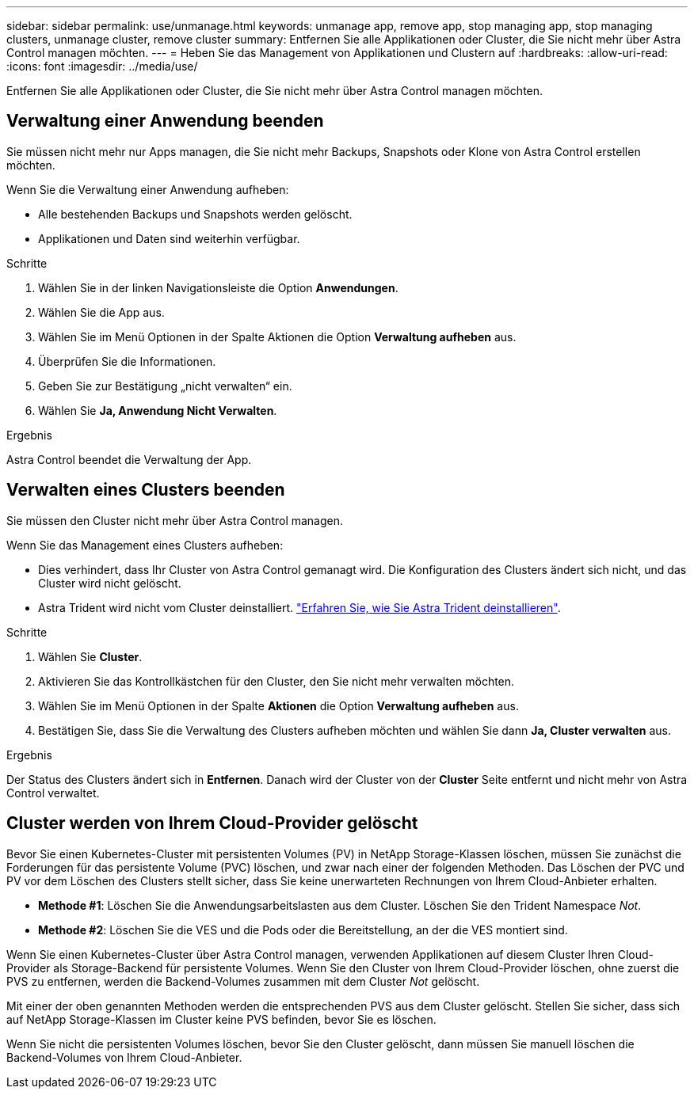 ---
sidebar: sidebar 
permalink: use/unmanage.html 
keywords: unmanage app, remove app, stop managing app, stop managing clusters, unmanage cluster, remove cluster 
summary: Entfernen Sie alle Applikationen oder Cluster, die Sie nicht mehr über Astra Control managen möchten. 
---
= Heben Sie das Management von Applikationen und Clustern auf
:hardbreaks:
:allow-uri-read: 
:icons: font
:imagesdir: ../media/use/


[role="lead"]
Entfernen Sie alle Applikationen oder Cluster, die Sie nicht mehr über Astra Control managen möchten.



== Verwaltung einer Anwendung beenden

Sie müssen nicht mehr nur Apps managen, die Sie nicht mehr Backups, Snapshots oder Klone von Astra Control erstellen möchten.

Wenn Sie die Verwaltung einer Anwendung aufheben:

* Alle bestehenden Backups und Snapshots werden gelöscht.
* Applikationen und Daten sind weiterhin verfügbar.


.Schritte
. Wählen Sie in der linken Navigationsleiste die Option *Anwendungen*.
. Wählen Sie die App aus.
. Wählen Sie im Menü Optionen in der Spalte Aktionen die Option *Verwaltung aufheben* aus.
. Überprüfen Sie die Informationen.
. Geben Sie zur Bestätigung „nicht verwalten“ ein.
. Wählen Sie *Ja, Anwendung Nicht Verwalten*.


.Ergebnis
Astra Control beendet die Verwaltung der App.



== Verwalten eines Clusters beenden

Sie müssen den Cluster nicht mehr über Astra Control managen.

ifdef::gcp[]


NOTE: Bevor Sie das Management des Clusters aufheben, sollten Sie die dem Cluster zugeordnete Applikationen aufheben.

Als Best Practice wird empfohlen, den Cluster aus Astra Control zu entfernen, bevor Sie ihn über GCP löschen.

endif::gcp[]

Wenn Sie das Management eines Clusters aufheben:

* Dies verhindert, dass Ihr Cluster von Astra Control gemanagt wird. Die Konfiguration des Clusters ändert sich nicht, und das Cluster wird nicht gelöscht.
* Astra Trident wird nicht vom Cluster deinstalliert. https://docs.netapp.com/us-en/trident/trident-managing-k8s/uninstall-trident.html["Erfahren Sie, wie Sie Astra Trident deinstallieren"^].


.Schritte
. Wählen Sie *Cluster*.
. Aktivieren Sie das Kontrollkästchen für den Cluster, den Sie nicht mehr verwalten möchten.
. Wählen Sie im Menü Optionen in der Spalte *Aktionen* die Option *Verwaltung aufheben* aus.
. Bestätigen Sie, dass Sie die Verwaltung des Clusters aufheben möchten und wählen Sie dann *Ja, Cluster verwalten* aus.


.Ergebnis
Der Status des Clusters ändert sich in *Entfernen*. Danach wird der Cluster von der *Cluster* Seite entfernt und nicht mehr von Astra Control verwaltet.



== Cluster werden von Ihrem Cloud-Provider gelöscht

Bevor Sie einen Kubernetes-Cluster mit persistenten Volumes (PV) in NetApp Storage-Klassen löschen, müssen Sie zunächst die Forderungen für das persistente Volume (PVC) löschen, und zwar nach einer der folgenden Methoden. Das Löschen der PVC und PV vor dem Löschen des Clusters stellt sicher, dass Sie keine unerwarteten Rechnungen von Ihrem Cloud-Anbieter erhalten.

* *Methode #1*: Löschen Sie die Anwendungsarbeitslasten aus dem Cluster. Löschen Sie den Trident Namespace _Not_.
* *Methode #2*: Löschen Sie die VES und die Pods oder die Bereitstellung, an der die VES montiert sind.


Wenn Sie einen Kubernetes-Cluster über Astra Control managen, verwenden Applikationen auf diesem Cluster Ihren Cloud-Provider als Storage-Backend für persistente Volumes. Wenn Sie den Cluster von Ihrem Cloud-Provider löschen, ohne zuerst die PVS zu entfernen, werden die Backend-Volumes zusammen mit dem Cluster _Not_ gelöscht.

Mit einer der oben genannten Methoden werden die entsprechenden PVS aus dem Cluster gelöscht. Stellen Sie sicher, dass sich auf NetApp Storage-Klassen im Cluster keine PVS befinden, bevor Sie es löschen.

Wenn Sie nicht die persistenten Volumes löschen, bevor Sie den Cluster gelöscht, dann müssen Sie manuell löschen die Backend-Volumes von Ihrem Cloud-Anbieter.
